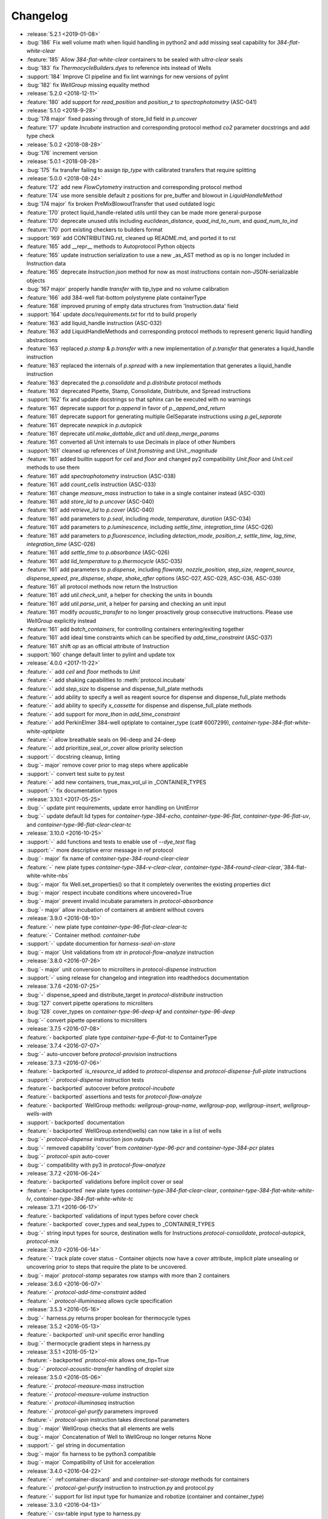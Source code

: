 =========
Changelog
=========

* :release:`5.2.1 <2019-01-08>`
* :bug:`186` Fix well volume math when liquid handling in python2 and add missing seal capability for `384-flat-white-clear`
* :feature:`185` Allow `384-flat-white-clear` containers to be sealed with `ultra-clear` seals
* :bug:`183` fix `ThermocycleBuilders.dyes` to reference ints instead of Wells
* :support:`184` Improve CI pipeline and fix lint warnings for new versions of pylint
* :bug:`182` fix `WellGroup` missing equality method
* :release:`5.2.0 <2018-12-11>`
* :feature:`180` add support for `read_position` and `position_z` to `spectrophotometry` (ASC-041)
* :release:`5.1.0 <2018-9-28>`
* :bug:`178 major` fixed passing through of store_lid field in `p.uncover`
* :feature:`177` update `Incubate` instruction and corresponding protocol method `co2` parameter docstrings and add type check
* :release:`5.0.2 <2018-08-28>`
* :bug:`176` increment version
* :release:`5.0.1 <2018-08-28>`
* :bug:`175` fix transfer failing to assign `tip_type` with calibrated transfers that require splitting
* :release:`5.0.0 <2018-08-24>`
* :feature:`172` add new `FlowCytometry` instruction and corresponding protocol method
* :feature:`174` use more sensible default z positions for pre_buffer and blowout in `LiquidHandleMethod`
* :bug:`174 major` fix broken PreMixBlowoutTransfer that used outdated logic
* :feature:`170` protect liquid_handle-related utils until they can be made more general-purpose
* :feature:`170` deprecate unused utils including `euclidean_distance`, `quad_ind_to_num`, and `quad_num_to_ind`
* :feature:`170` port existing checkers to builders format
* :support:`169` add CONTRIBUTING.rst, cleaned up README.md, and ported it to rst
* :feature:`165` add __repr__ methods to Autoprotocol Python objects
* :feature:`165` update instruction serialization to use a new _as_AST method as op is no longer included in Instruction data
* :feature:`165` deprecate `Instruction.json` method for now as most instructions contain non-JSON-serializable objects
* :bug:`167 major` properly handle `transfer` with tip_type and no volume calibration
* :feature:`166` add 384-well flat-bottom polystyrene plate containerType
* :feature:`168` improved pruning of empty data structures from 'Instruction.data' field
* :support:`164` update `docs/requirements.txt` for rtd to build properly
* :feature:`163` add liquid_handle instruction (ASC-032)
* :feature:`163` add LiquidHandleMethods and corresponding protocol methods to represent generic liquid handling abstractions
* :feature:`163` replaced `p.stamp` & `p.transfer` with a new implementation of `p.transfer` that generates a liquid_handle instruction
* :feature:`163` replaced the internals of `p.spread` with a new implementation that generates a liquid_handle instruction
* :feature:`163` deprecated the `p.consolidate` and `p.distribute` protocol methods
* :feature:`163` deprecated Pipette, Stamp, Consolidate, Distribute, and Spread instructions
* :support:`162` fix and update docstrings so that sphinx can be executed with no warnings
* :feature:`161` deprecate support for `p.append` in favor of `p._append_and_return`
* :feature:`161` deprecate support for generating multiple GelSeparate instructions using `p.gel_separate`
* :feature:`161` deprecate `newpick` in `p.autopick`
* :feature:`161` deprecate `util.make_dottable_dict` and `util.deep_merge_params`
* :feature:`161` converted all Unit internals to use Decimals in place of other Numbers
* :support:`161` cleaned up references of `Unit.fromstring` and `Unit._magnitude`
* :feature:`161` added builtin support for `ceil` and `floor` and changed py2 compatibility `Unit.floor` and `Unit.ceil` methods to use them
* :feature:`161` add `spectrophotometry` instruction (ASC-038)
* :feature:`161` add `count_cells` instruction (ASC-033)
* :feature:`161` change `measure_mass` instruction to take in a single container instead (ASC-030)
* :feature:`161` add `store_lid` to `p.uncover` (ASC-040)
* :feature:`161` add `retrieve_lid` to `p.cover` (ASC-040)
* :feature:`161` add parameters to `p.seal`, including `mode`, `temperature`, `duration` (ASC-034)
* :feature:`161` add parameters to `p.luminescence`, including `settle_time`, `integration_time` (ASC-026)
* :feature:`161` add parameters to `p.fluorescence`, including `detection_mode`, `position_z`, `settle_time`, `lag_time`, `integration_time` (ASC-026)
* :feature:`161` add `settle_time` to `p.absorbance` (ASC-026)
* :feature:`161` add `lid_temperature` to `p.thermocycle` (ASC-035)
* :feature:`161` add parameters to `p.dispense`, including `flowrate`, `nozzle_position`, `step_size`, `reagent_source`, `dispense_speed`, `pre_dispense`, `shape`, `shake_after` options (ASC-027, ASC-029, ASC-036, ASC-039)
* :feature:`161` all protocol methods now return the Instruction
* :feature:`161` add `util.check_unit`, a helper for checking the units in bounds
* :feature:`161` add `util.parse_unit`, a helper for parsing and checking an unit input
* :feature:`161` modify `acoustic_transfer` to no longer proactively group consecutive instructions. Please use `WellGroup` explicitly instead
* :feature:`161` add `batch_containers`, for controlling containers entering/exiting together
* :feature:`161` add ideal time constraints which can be specified by `add_time_constraint` (ASC-037)
* :feature:`161` shift `op` as an official attribute of Instruction
* :support:`160` change default linter to pylint and update tox

* :release:`4.0.0 <2017-11-22>`
* :feature:`-` add `ceil` and `floor` methods to `Unit`
* :feature:`-` add shaking capabilities to :meth:`protocol.incubate`
* :feature:`-` add `step_size` to dispense and dispense_full_plate methods
* :feature:`-` add ability to specify a well as reagent source for dispense and dispense_full_plate methods
* :feature:`-` add ability to specify `x_cassette` for dispense and dispense_full_plate methods
* :feature:`-` add support for `more_than` in `add_time_constraint`
* :feature:`-` add PerkinElmer 384-well optiplate to container_type (cat# 6007299), `container-type-384-flat-white-white-optiplate`
* :feature:`-` allow breathable seals on 96-deep and 24-deep
* :feature:`-` add prioritize_seal_or_cover allow priority selection
* :support:`-` docstring cleanup, linting
* :bug:`- major` remove cover prior to mag steps where applicable
* :support:`-` convert test suite to py.test
* :feature:`-` add new containers, true_max_vol_ul in _CONTAINER_TYPES
* :support:`-` fix documentation typos

* :release:`3.10.1 <2017-05-25>`
* :bug:`-` update pint requirements, update error handling on UnitError
* :bug:`-` update default lid types for `container-type-384-echo`, `container-type-96-flat`, `container-type-96-flat-uv`, and `container-type-96-flat-clear-clear-tc`

* :release:`3.10.0 <2016-10-25>`
* :support:`-` add functions and tests to enable use of `--dye_test` flag
* :support:`-` more descriptive error message in ref protocol
* :bug:`- major` fix name of `container-type-384-round-clear-clear`
* :feature:`-` new plate types `container-type-384-v-clear-clear`, `container-type-384-round-clear-clear`,`384-flat-white-white-nbs`
* :bug:`- major` fix Well.set_properties() so that it completely overwrites the existing properties dict
* :bug:`- major` respect incubate conditions where uncovered=True
* :bug:`- major` prevent invalid incubate parameters in `protocol-absorbance`
* :bug:`- major` allow incubation of containers at ambient without covers

* :release:`3.9.0 <2016-08-10>`
* :feature:`-` new plate type `container-type-96-flat-clear-clear-tc`
* :feature:`-` Container method: `container-tube`
* :support:`-` update documention for `harness-seal-on-store`
* :bug:`- major` Unit validations from str in `protocol-flow-analyze` instruction

* :release:`3.8.0 <2016-07-26>`
* :bug:`- major` unit conversion to microliters in `protocol-dispense` instruction
* :support:`-` using release for changelog and integration into readthedocs documentation

* :release:`3.7.6 <2016-07-25>`
* :bug:`-` dispense_speed and distribute_target in `protocol-distribute` instruction
* :bug:`127` convert pipette operations to microliters
* :bug:`128` cover_types on `container-type-96-deep-kf` and `container-type-96-deep`
* :bug:`-` convert pipette operations to microliters

* :release:`3.7.5 <2016-07-08>`
* :feature:`- backported` plate type `container-type-6-flat-tc` to ContainerType

* :release:`3.7.4 <2016-07-07>`
* :bug:`-` auto-uncover before `protocol-provision` instructions

* :release:`3.7.3 <2016-07-06>`
* :feature:`- backported` `is_resource_id` added to `protocol-dispense` and `protocol-dispense-full-plate` instructions
* :support:`-` `protocol-dispense` instruction tests
* :feature:`- backported` autocover before `protocol-incubate`
* :feature:`- backported` assertions and tests for `protocol-flow-analyze`
* :feature:`- backported` WellGroup methods: `wellgroup-group-name`, `wellgroup-pop`, `wellgroup-insert`, `wellgroup-wells-with`
* :support:`- backported` documentation
* :feature:`- backported` WellGroup.extend(wells) can now take in a list of wells
* :bug:`-` `protocol-dispense` instruction json outputs
* :bug:`-` removed capability 'cover' from `container-type-96-pcr` and `container-type-384-pcr` plates
* :bug:`-` `protocol-spin` auto-cover
* :bug:`-` compatibility with py3 in `protocol-flow-analyze`

* :release:`3.7.2 <2016-06-24>`
* :feature:`- backported` validations before implicit cover or seal
* :feature:`- backported` new plate types `container-type-384-flat-clear-clear`, `container-type-384-flat-white-white-lv`, `container-type-384-flat-white-white-tc`

* :release:`3.7.1 <2016-06-17>`
* :feature:`- backported` validations of input types before cover check
* :feature:`- backported` cover_types and seal_types to _CONTAINER_TYPES
* :bug:`-` string input types for source, destination wells for Instructions `protocol-consolidate`, `protocol-autopick`, `protocol-mix`

* :release:`3.7.0 <2016-06-14>`
* :feature:`-` track plate cover status - Container objects now have a `cover` attribute, implicit plate unsealing or uncovering prior to steps that require the plate to be uncovered.
* :bug:`- major` `protocol-stamp` separates row stamps with more than 2 containers

* :release:`3.6.0 <2016-06-07>`
* :feature:`-` `protocol-add-time-constraint` added
* :feature:`-` `protocol-illuminaseq` allows cycle specification

* :release:`3.5.3 <2016-05-16>`
* :bug:`-` harness.py returns proper boolean for thermocycle types

* :release:`3.5.2 <2016-05-13>`
* :feature:`- backported` `unit-unit` specific error handling
* :bug:`-` thermocycle gradient steps in harness.py

* :release:`3.5.1 <2016-05-12>`
* :feature:`- backported` `protocol-mix` allows one_tip=True
* :bug:`-` `protocol-acoustic-transfer` handling of droplet size

* :release:`3.5.0 <2016-05-06>`
* :feature:`-` `protocol-measure-mass` instruction
* :feature:`-` `protocol-measure-volume` instruction
* :feature:`-` `protocol-illuminaseq` instruction
* :feature:`-` `protocol-gel-purify` parameters improved
* :feature:`-` `protocol-spin` instruction takes directional parameters
* :bug:`- major` WellGroup checks that all elements are wells
* :bug:`- major` Concatenation of Well to WellGroup no longer returns None
* :support:`-` gel string in documentation
* :bug:`- major` fix harness to be python3 compatible
* :bug:`- major` Compatibility of Unit for acceleration

* :release:`3.4.0 <2016-04-22>`
* :feature:`-` :ref:container-discard` and and `container-set-storage` methods for containers
* :feature:`-` `protocol-gel-purify` instruction to instruction.py and protocol.py
* :feature:`-` support for list input type for humanize and robotize (container and container_type)

* :release:`3.3.0 <2016-04-13>`
* :feature:`-` csv-table input type to harness.py

* :release:`3.2.0 <2016-04-07>`
* :feature:`-` additional parameter, `gain`, to `protocol-fluorescence`
* :feature:`-` checking for valid plate read incubate parameters
* :feature:`-` Unit(Unit(...)) now returns a Unit
* :feature:`-` disclaimer to README.md on unit support
* :feature:`-` Unit support for `molar`
* :support:`-` adding magnetic transfer functions to documentation
* :feature:`-` magnetic transfer instructions to now pass relevant inputs through units
* :support:`-` documentation for magnetic transfer instructions correctly uses hertz

* :release:`3.1.0 <2016-03-24>`
* :feature:`-` additional parameters to spectrophotometry instructions (`protocol-absorbance`, `protocol-luminescence`, `protocol-fluorescence`) to instruction.py and protocol.py
* :feature:`-` helper function in util.py to create incubation dictionaries
* :feature:`-` support for a new instruction for `protocol-measure-concentration`
* :bug:`- major` Updated handling of multiplication and division of Units of the same dimension to automatically resolve when possible
* :bug:`- major` Updated maximum tip capacity for a transfer operation to 900uL instead of 750uL
* :bug:`- major` Updated Unit package to default to `Autoprotocol` format representation for temperature and speed units

* :release:`3.0.0 <2016-03-17>`
* :feature:`-` `container+` input type to harness.py
* :feature:`-` `magnetic_transfer` instruction to instruction.py and protocol.py
* :feature:`-` kf container types `container-type-96-v-kf` and `container-type-96-deep-kf` in container_type.py
* :feature:`-` release versioning has been removed in favor of protocol versioniong in harness.py
* :feature:`-` update `container-type-6-flat` well volumes
* :feature:`-` `unit-unit` now uses Pint's Quantity as a base class
* :bug:`- major` default versioning in manifest_test.json
* :bug:`- major` Update container_test.py and container_type_test.py to include safe_min_volume_ul

* :release:`2.7.0 <2016-02-18>`
* :feature:`-` safe_min_volume_ul in _CONTAINER_TYPES
* :feature:`-` updated dead_volume_ul values in _CONTAINER_TYPES
* :bug:`- major` `protocol-stamp` smartly calculates max_tip_volume using residual volumes

* :release:`2.6.0 <2015-02-02>`
* :feature:`-` Include well properties in outs
* :feature:`-` `wellgroup-extend` method to WellGroup
* :feature:`-` Allow single Well reading for Absorbance, Fluorescence and Luminescence
* :feature:`-` `protocol-autopick` now conforms to updated ASC (**not backwards compatible**)
* :support:`-` Protocol.plate_to_magblock() and Protocol.plate_from_magblock()
* :bug:`- major` Protocol.stamp() allows one_tip=True when steps use a `mix_vol` greater than "31:microliter" even if transferred volumes are not all greater than "31:microliter"
* :bug:`- major` `protocol-transfer` respects when `mix_after` or `mix_before` is explicitly False

* :release:`2.5.0 <2015-10-12>`
* :feature:`-` `protocol-stamp` has been reformatted to take groups of transfers. This allows for one_tip=True, one_source=True, and WellGroup source and destinations

* :release:`2.4.1 <2015-10-12>`
* :bug:`-` volume tracking for `protocol-stamp` ing to/from 384-well plates
* :bug:`-` one_tip = True transfers > 750:microliter are transferred with single tip

* :release:`2.4.0 <2015-09-28>`
* :feature:`-` UserError exception class for returning custom errors from within protocol scripts
* :feature:`-` functionality to harness.py for naming aliquots
* :support:`-` `protocol-stamp` transfers are not combinable if they use different tip volume types
* :support:`-` Transfers with one_source true does not keep track of the value of volume less than 10^-12
* :bug:`- major` Small bug for transfer with one_source=true fixed
* :bug:`- major` Better handling of default append=true behavior for `protocol-stamp`
* :bug:`- major` more recursion in `make_dottable_dict`, a completely unnecessary function you shouldn't use

* :release:`2.3.0 <2015-08-31>`
* :feature:`-` `protocol-stamp` now support selective (row-wise and column-wise) stamping (see docstring for details)

* :release:`2.2.2 <2015-08-28>`
* :feature:`- backported` Storage attribute on Container
* :feature:`- backported` Protocol.store()
* :feature:`- backported` manually change storage condition destiny of a Container
* :feature:`- backported` Test for more complicated `transfer`ing with `one_source=True`
* :feature:`- backported` Better error handling in harness.py and accompanying tests
* :feature:`- backported` Arguments to `protocol-transfer` for `mix_before` and `mix_after` are now part of **mix_kwargs** to allow for specifying separate parameters for mix_before and mix_after
* :bug:`-` Error with `transfer`ing with `one_source=True`

* :release:`2.2.1 <2015-08-20>`
* :feature:`- backported` volume tracking to `protocol-stamp` and associated helper functions in autoprotocol.util
* :support:`- backported` semantic versioning fail
* :feature:`- backported` name property on Well
* :feature:`- backported` "outs" section of protocol.  Use `well-set-name` to name an aliquot
* :feature:`- backported` unit conversion from milliliters or nanoliters to microliters in `Well.set_volume()`, `protocol-provision`, `protocol-transfer`, and `protocol-distribute`
* :bug:`-` Error with `protocol-provision` ing to multiple wells of the same container
* :bug:`-` Error when `protocol-transfer` ing over 750uL
* :bug:`-` Unit scalar multiplication

* :release:`2.2.0 <2015-07-21>`
* :feature:`-` `Stamp` class in autoprotocol.instruction
* :feature:`-` volume tracking to destination wells when using Protocol.dispense()
* :feature:`-` `__repr__` override for Unit class
* :feature:`-` `protocol-stamp` now utilizes the new Autoprotocol `stamp` instruction instead of `protocol-transfer`
* :bug:`- major` fixed indentation
* :bug:`- major` refactored Protocol methods: `protocol-ref`, `protocol-consolidate`, `protocol-transfer`, `protocol-distribute`
* :bug:`- major` better error handling for `protocol-transfer` and `protocol-distribute`

* :release:`2.1.0 <2015-06-10>`
* :feature:`-` `protocol-flash-freeze` Protocol method and Instruction
* :feature:`-` `criteria` and `dataref` fields to `protocol-autopick`
* :feature:`-` `protocol-sangerseq` now accepts a sequencing `type` of `"rca"` or `"standard"` (defaults to "standard")
* :feature:`-` collapse `protocol-provision` instructions if they're acting on the same container
* :support:`-` Protocol.thermocycle_ramp()
* :support:`-` Protocol.serial_dilute_rowwise()
* :bug:`- major` type check in Container.wells
* :bug:`- major` `protocol-ref` behavior when specifying the `id` of an existing container

* :release:`2.0.5 <2015-06-04>`
* :support:`- backported` Added folder for sublime text snippets
* :feature:`- backported` volume adjustment when `protocol-spread` ing
* :feature:`- backported` `ImagePlate()` class and `protocol-image-plate` Protocol method for taking images of containers
* :feature:`- backported` add `protocol-consolidate` Protocol method and accompanying tests
* :feature:`- backported` support for container names with slashes in them in `harness.py`
* :feature:`- backported` `container-type-1-flat` plate type to `_CONTAINER_TYPES`
* :feature:`- backported` brought back recursively transferring volumes over 900 microliters
* :feature:`- backported` allow transfer from multiple sources to one destination
* :feature:`- backported` support for `choice` input type in `harness.py`
* :feature:`- backported` `protocol-provision` Protocol method
* :feature:`- backported` Additional type-checks in various functions
* :feature:`- backported` More Python3 Compatibility
* :support:`- backported` check that a well already exists in a WellGroup
* :bug:`-` typo in `protocol-sangerseq` instruction
* :support:`- backported` documentation punctuation and grammar

* :release:`2.0.4 <2015-05-05>`
* :feature:`- backported` More Python3 Compatibility
* :feature:`- backported` specify `Wells` on a container using `container.wells(1,2,3)`or `container.wells([1,2,3])`
* :feature:`- backported` Thermocycle input type in `harness.py`
* :feature:`- backported` `new_group` keyword parameter on `protocol-transfer` and `protocol-distribute` to manually break up `Pipette()` Instructions
* :support:`- backported` documentation for `plate_to_mag_adapter` and `plate_from_mag_adapter` **subject to change in near future**
* :feature:`- backported` tox for testing with multiple versions of python
* :feature:`- backported` `protocol-gel-separate` generates instructions taking wells and matrix type passed
* :feature:`- backported` `protocol-stamp` ing to or from multiple containers now requires that the source or dest variable be passed as a list of `[{"container": <container>, "quadrant": <quadrant>}, ...]`
* :bug:`-` references to specific reagents for `protocol-dispense`
* :bug:`-` Transfering liquid from `one_source` actually works now

* :release:`2.0.3 <2015-04-17>`
* :feature:`- backported` At least some Python3 compatibility
* :feature:`- backported` Well.properties is an empty hash by default
* :feature:`- backported` `well-add-properties`
* :feature:`- backported` `container-quadrant` returns a WellGroup of the 96 wells representing the quadrant passed
* :feature:`- backported` `96-flat-uv` container type in `_CONTAINER_TYPES`
* :feature:`- backported` `6-flat` container type in `_CONTAINER_TYPES`
* :feature:`- backported` co2 parameter in `protocol-incubate`
* :feature:`- backported` `protocol-flow-analyze` Instruction
* :feature:`- backported` `protocol-spread` Instruction
* :feature:`- backported` `protocol-autopick` Instruction
* :feature:`- backported` `protocol-oligosynthesize` Instruction
* :feature:`- backported` Additional keyword arguments for `protocol-transfer` and `protocol-distribute` to customize pipetting
* :feature:`- backported` Added `pipette_tools` module containing helper methods for the extra pipetting parameters
* :feature:`- backported` `protocol-stamp` Protocol method for using the 96-channel liquid handler
* :feature:`- backported` more tests
* :feature:`- backported` seal takes a "type" parameter that defaults to ultra-clear
* :feature:`- backported` `protocol-sangerseq` Instruction and method
* :feature:`- backported` `Protocol.pipette()` is now a private method `_pipette()`
* :bug:`-` refactoring of type checks in `unit-unit`
* :support:`- backported` improved documentation tree
* :bug:`-` references to specific matrices and ladders in `protocol-gel-separate`
* :bug:`-` recursion to deal with transferring over 900uL of liquid
* :bug:`-` `protocol-gel-separate` generates number of instructions needed for number of wells passed

* :release:`2.0.2 <2015-03-06>`
* :support:`- backported` autoprotocol and JSON output examples for almost everything in docs
* :support:`- backported` link to library documentation at readthedocs.org to README
* :feature:`- backported` default input value and group and group+ input types in `harness.py`
* :feature:`- backported` melting keyword variables and changes to conditionals in Thermocycle
* :support:`- backported` a wild test appeared!

* :release:`2.0.1 <2015-02-06>`
* :feature:`- backported` properties attribute to `Well`, along with `well-set-properties` method
* :feature:`- backported` aliquot++, integer, boolean input types to harness.py
* :feature:`- backported` `protocol-dispense` Instruction and accompanying Protocol method for using a reagent dispenser
* :feature:`- backported` `protocol-dispense-full-plate`
* :feature:`- backported` warnings for `_mul_` and `_div_` scalar Unit operations
* :support:`- backported` README.rst
* :bug:`-` "speed" parameter in `protocol-spin` to "acceleration"
* :bug:`-` `well_type` from `_CONTAINER_TYPES`
* :bug:`-` spelling of luminescence :(

* :release:`2.0.0 <2014-01-24>`
* :feature:`-` harness.py for parameter conversion
* :support:`-` NumPy style docstrings for most methods
* :feature:`-` `container-inner-wells` method to exclude edges
* :feature:`-` 3-clause BSD license, contributor info
* :feature:`-` `wellGroup-indices` returns a list of string well indices
* :feature:`-` dead_volume_ul in _CONTAINER_TYPES
* :feature:`-` volume tracking upon `protocol-transfer` and `protocol-distribute`
* :feature:`-` "one_tip" option on `protocol-transfer`
* :support:`-` static methods `Pipette.transfers()` and `Pipette._transferGroup()`

* :release:`1.0.0 <2014-01-22>`
* :feature:`-` initializing ap-py

